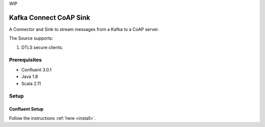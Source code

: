 
WIP

Kafka Connect CoAP Sink
=======================

A Connector and Sink to stream messages from a Kafka to a CoAP server.

The Source supports:

1. DTLS secure clients.

Prerequisites
-------------

- Confluent 3.0.1
- Java 1.8
- Scala 2.11

Setup
-----

Confluent Setup
~~~~~~~~~~~~~~~

Follow the instructions :ref:`here <install>`.